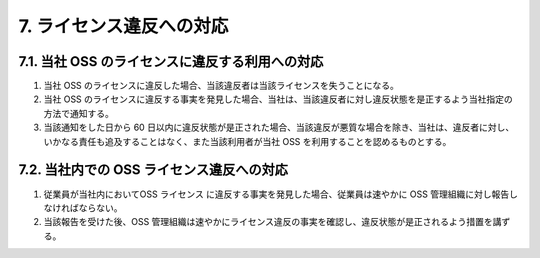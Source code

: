 *************************
7. ライセンス違反への対応
*************************

7.1. 当社 OSS のライセンスに違反する利用への対応
================================================

1. 当社 OSS のライセンスに違反した場合、当該違反者は当該ライセンスを失うことになる。
2. 当社 OSS のライセンスに違反する事実を発見した場合、当社は、当該違反者に対し違反状態を是正するよう当社指定の方法で通知する。
3. 当該通知をした日から 60 日以内に違反状態が是正された場合、当該違反が悪質な場合を除き、当社は、違反者に対し、いかなる責任も追及することはなく、また当該利用者が当社 OSS を利用することを認めるものとする。

7.2. 当社内での OSS ライセンス違反への対応
==========================================

1. 従業員が当社内においてOSS ライセンス に違反する事実を発見した場合、従業員は速やかに OSS 管理組織に対し報告しなければならない。
2. 当該報告を受けた後、OSS 管理組織は速やかにライセンス違反の事実を確認し、違反状態が是正されるよう措置を講ずる。
